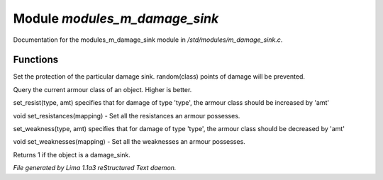 Module *modules_m_damage_sink*
*******************************

Documentation for the modules_m_damage_sink module in */std/modules/m_damage_sink.c*.

Functions
=========
.. c:function:: void set_armour_class(int x)

Set the protection of the particular damage sink.  random(class) points
of damage will be prevented.


.. c:function:: int query_armour_class()

Query the current armour class of an object.  Higher is better.


.. c:function:: void set_resist(string type, int amt)

set_resist(type, amt) specifies that for damage of type 'type', the armour
class should be increased by 'amt'


.. c:function:: void set_resistances(mapping x)

void set_resistances(mapping) - Set all the resistances an armour
possesses.


.. c:function:: void set_weakness(string type, int amt)

set_weakness(type, amt) specifies that for damage of type 'type', the armour
class should be decreased by 'amt'


.. c:function:: void set_weaknesses(mapping weak)

void set_weaknesses(mapping) - Set all the weaknesses an armour
possesses.


.. c:function:: int is_armour()

Returns 1 if the object is a damage_sink.



*File generated by Lima 1.1a3 reStructured Text daemon.*
